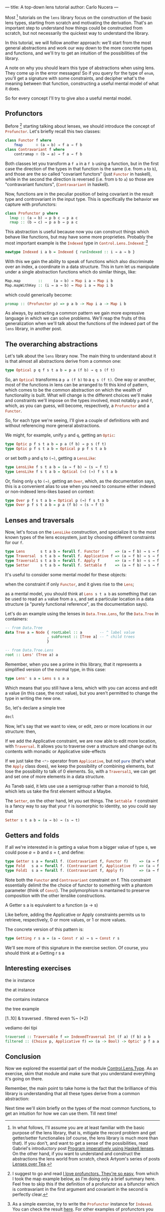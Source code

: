 ---
title: A top-down lens tutorial
author: Carlo Nucera
---
#+STARTUP: fninline

Most [fn:1] tutorials on the src_haskell{lens} library focus on the construction
of the basic lens types, starting from scratch and motivating the derivation.
That's an important step to understand how things could be constructed from
scratch, but not necessarily the quickest way to understand the library.

In this tutorial, we will follow another approach: we'll start from the most
general abstractions and work our way down to the more concrete types and
functions, and we'll try to get an intuition of the possibilities of the
library.

A note on why you should learn this type of abstractions when using lens. They
come up in the error messages! So if you query for the type of
src_haskell{enum}, you'll get a signature with some constraints, and decipher
what's the meaning between that function, constructing a useful mental model of
what it does.

So for every concept I'll try to give also a useful mental model.

[fn:1]In what follows, I'll assume you are at least familiar with the basic purpose of
the lens library, that is, mitigate the record problem and get getter/setter
functionalies (of course, the lens library is much more than that).
If you don't, and want to get a sense of the possibilities, read Gabriel's
introductory post [[http://www.haskellforall.com/2013/05/program-imperatively-using-haskell.html][Program imperatively using Haskell lenses]].
On the other hand, if you want to understand and construct the abstractions the
lens world from scratch, check Artyom's series of posts [[http://artyom.me/lens-over-tea-1][Lenses over Tea]].

** Profunctors
Before [fn:2] starting talking about lenses, we should introduce the concept of
src_haskell{Profunctor}. Let's briefly recall this two classes:
#+BEGIN_SRC haskell
class Functor f where
    fmap      ∷ (a → b) → f a → f b
class Contravariant f where
    contramap ∷ (b → a) → f a → f b
#+END_SRC

Both classes let you transform a src_haskell{f a} in a src_haskell{f b} using a
function, but in the first case the direction of the types in that function is
the same (i.e. from src_haskell{a} to src_haskell{b}), and those are the so
called "covariant functors" (just src_haskell{Functor} in haskell), while in the
second the direction is reversed (i.e. from src_haskell{b} to src_haskell{a}) so
those are "contravariant functors", (src_haskell{Contravariant} in haskell).

Now, functions are in the peculiar position of being covariant in the result
type and controvariant in the input type. This is specifically the behavior we
capture with profunctors:

#+BEGIN_SRC haskell
class Profunctor p where
  lmap :: (a → b) → p b c → p a c
  rmap :: (b → c) → p a b → p a c
#+END_SRC

This abstraction is useful because now you can construct things which behave
like functions, but may have some more proprieties. Probably the most important
example is the src_haskell{Indexed} type in
src_haskell{Control.Lens.Indexed}: [fn:3]
#+BEGIN_SRC haskell
newtype Indexed i a b = Indexed { runIndexed :: i → a → b } 
#+END_SRC

With this we gain the ability to speak of functions which also
discriminate over an index, a coordinate in a data structure. This in turn let
us manipulate under a single abstraction functions which do similar things,
like:
#+BEGIN_SRC haskell
Map.map        ::     (a → b) → Map i a → Map i b
Map.mapWithKey :: (i → a → b) → Map i a → Map i b
#+END_SRC

which could generically become:
#+BEGIN_SRC haskell
promap :: (Profunctor p) => p a b -> Map i a -> Map i b
#+END_SRC
As always, by astracting a common pattern we gain more expressive language in
which we can solve problems. We'll reap the fruits of this generalization when
we'll talk about the functions of the indexed part of the src_haskell{lens}
library, in another post.

[fn:2] I suggest to go and read [[https://www.schoolofhaskell.com/user/liyang/profunctors][I love profunctors. They're so easy]], from which
I took the map example below, as I'm doing only a brief summary here. Feel free
to skip this if the definition of a profunctor as a bifunctor which is
contravariant in the first argument and covariant in the second is perfectly
clear.

[fn:3] As a simple exercise, try to write the src_haskell{Profunctor} instance
for src_haskell{Indexed}. You can check the result [[http://hackage.haskell.org/package/lens-4.13.1/docs/src/Control-Lens-Internal-Indexed.html#line-154][here]]. For other examples of
profunctors you may check the [[http://hackage.haskell.org/package/profunctors-3.3.0.1/docs/Data-Profunctor.html#t:UpStar][src_haskell{UpStar}]] and [[http://hackage.haskell.org/package/profunctors-3.3.0.1/docs/Data-Profunctor.html#t:DownStar][src_haskell{DownStar}]]
constructions, to obtain profunctors from functors, [[http://hackage.haskell.org/package/profunctors-3.3.0.1/docs/Data-Profunctor.html#t:WrappedArrow][src_haskell{WrappedArrow}]],
because arrows are profunctors, and, for the categorically inclined, the
[[http://hackage.haskell.org/package/profunctors-3.3.0.1/docs/Data-Profunctor.html#t:Forget][src_haskell{Forget}]] construction. But it turns out that the concept is quite
pervasive, because it models, among other things, the "function which may depend
from other things" pattern.

** The overarching abstractions
Let's talk about the src_haskell{lens} library now. The main thing to
understand about it is that almost all abstractions derive from a common one:

#+BEGIN_SRC haskell
type Optical p q f s t a b = p a (f b) → q s (f t)
#+END_SRC

So, an src_haskell{Optical} transforms a src_haskell{p a (f b)} to a
src_haskell{q s (f t)}. One way or another, most of the functions in lens can be
arranged to fit this kind of pattern, which comes to be the common abstraction
on which the wealth of functionality is built. What will change is the different
choices we'll make and constraints we'll impose on the types involved, most
notably src_haskell{p} and src_haskell{f}, which, as you can guess, will become,
respectively, a src_haskell{Profunctor} and a src_haskell{Functor}.

So, for each type we're seeing, I'll give a couple of definitions with and
without referencing more general abstractions.

We might, for example, unify src_haskell{p} and src_haskell{q}, getting an
src_haskell{Optic}:
#+BEGIN_SRC haskell
type Optic p f s t a b = p a (f b) → p s (f t)
type Optic p f s t a b = Optical p p f s t a b
#+END_SRC

or set both src_haskell{p} and src_haskell{q} to src_haskell{(→)}, getting a
src_haskell{LensLike}:
#+BEGIN_SRC haskell
type LensLike f s t a b = (a → f b) → (s → f t)
type LensLike f s t a b = Optical (→) (→) f s t a b
#+END_SRC

Or, fixing only src_haskell{q} to src_haskell{(→)}, getting an
src_haskell{Over}, which, as the documentation says, this is a convenient alias
to use when you need to consume either indexed or non-indexed lens-likes based
on context:
#+BEGIN_SRC haskell
type Over p f s t a b = Optical p (→) f s t a b
type Over p f s t a b = p a (f b) → (s → f t)
#+END_SRC

[fn:4] As the documentation says, this is a convenient alias to use when you
need to consume either indexed or non-indexed lens-likes based on context.

** Lenses and traversals
Now, let's focus on the src_haskell{LensLike} construction, and specialize it to
the most known types of the lens ecosystem, just by choosing different
constraints for our src_haskell{f}.
#+BEGIN_SRC haskell
type Lens       s t a b = forall f. Functor f     => (a → f b) → s → f t 
type Traversal  s t a b = forall f. Applicative f => (a → f b) → s → f t
type Traversal1 s t a b = forall f. Apply f       => (a → f b) → s → f t
type Setter     s t a b = forall f. Settable f    => (a → f b) → s → f t
#+END_SRC

It's useful to consider some mental model for these objects:

when the constraint if only src_haskell{Functor}, and it gives rise to the
src_haskell{Lens};

as a mental model, you should think at src_haskell{Lens s t a b} as something
that can be used to read an src_haskell{a} value from a src_haskell{s}, and set
a particular location in a data structure (a "purely functional reference", as
the documentation says).

Let's do an example using the lenses in src_haskell{Data.Tree.Lens}, for the
src_haskell{Data.Tree} in containers:

#+BEGIN_SRC haskell
-- from Data.Tree
data Tree a = Node { rootLabel :: a        -- ^ label value
                   , subForest :: [Tree a] -- ^ child trees
                   }

-- from Data.Tree.Lens
root :: Lens' (Tree a) a
#+END_SRC

Remember, when you see a prime in this library, that it represents a simplified
version of the normal type, in this case:

#+BEGIN_SRC haskell
type Lens' s a = Lens s s a a 
#+END_SRC
Which means that you still have a lens, which with you can access and edit a
value (in this case, the root value), but you aren't permitted to change the
type in writing the new one.

So, let's declare a simple tree
#+BEGIN_SRC haskell
decl
#+END_SRC

Now, let's say that we want to view, or edit, zero or more locations in our
structure: then,

 If we add the Applicative constraint, we are now able to edit more
location, with src_haskell{Traversal}. It allows you to traverse over a
structure and change out its contents with monadic or Applicative side-effects

If we just take the src_haskell{<*>} operator from src_haskell{Applicative}, but
not src_haskell{pure} (that's what the src_haskell{Apply} class does), we keep
the possibility of combining elements, but lose the possibility to talk of $0$
elements. So, with a src_haskell{Traversal1}, we can get and set one of more
elements in a data structure.

As Taneb said, it lets use use a semigroup rather than a monoid to fold, which
lets us take the first element without a Maybe.

The src_haskell{Setter}, on the other hand, let you set things. The
src_haskell{Settable f} constraint is a fancy way to say that your
src_haskell{f} is isomorphic to identity, so you could say that
#+BEGIN_SRC haskell
Setter s t a b = (a → b) → (s → t)
#+END_SRC

** Getters and folds
If all we're interested in is getting a value from a bigger value of type s, we
could pose $a = b$ and $s = t$, and define:
#+BEGIN_SRC haskell
type Getter s a = forall f. (Contravariant f, Functor f)     => (a → f a) → s → f s
type Fold   s a = forall f. (Contravariant f, Applicative f) => (a → f a) → s → f s 
type Fold1  s a = forall f. (Contravariant f, Apply f)       => (a → f a) → s → f s
#+END_SRC

Note both the src_haskell{Functor} and src_haskell{Contravariant} constraint on
f. This constraint essentially delimit the the choice of functor to something
with a phantom parameter (think of src_haskell{Const}). The polymorphism is
mantained to preserve composition with the other lenslike constructions.

A Getter s a is equivalent to a function (a -> s)

Like before, adding the Applicative or Apply constraints permits us to retrieve,
respectively, 0 or more values, or 1 or more values.

The concrete version of this pattern is:
#+BEGIN_SRC haskell
type Getting r s a = (a → Const r a) → s → Const r s
#+END_SRC
We'll see more of this signature in the exercise section. Of course, you should
think at a Getting r s a

** Interesting exercises
the ix instance

the at instance

the contains instance

the tree example

[1..10] & traversed . filtered even  %~ (*2)

vediamo dei tipi
#+BEGIN_SRC haskell
traversed :: Traversable f => IndexedTraversal Int (f a) (f b) a b
filtered :: (Choice p, Applicative f) => (a -> Bool) -> Optic' p f a a
#+END_SRC

** Conclusion
Now we explored the essential part of the module [[https://hackage.haskell.org/package/lens-4.13/docs/Control-Lens-Type.html][Control.Lens.Type]]. As an
exercise, skim that module and make sure that you understand everything it's
going on there.

Remember, the main point to take home is the fact that the brilliance of this
library is understanding that all these types derive from a common abstraction:

Next time we'll skim briefly on the types of the most common functions, to get
an intuition for how we can use them. Till next time!
